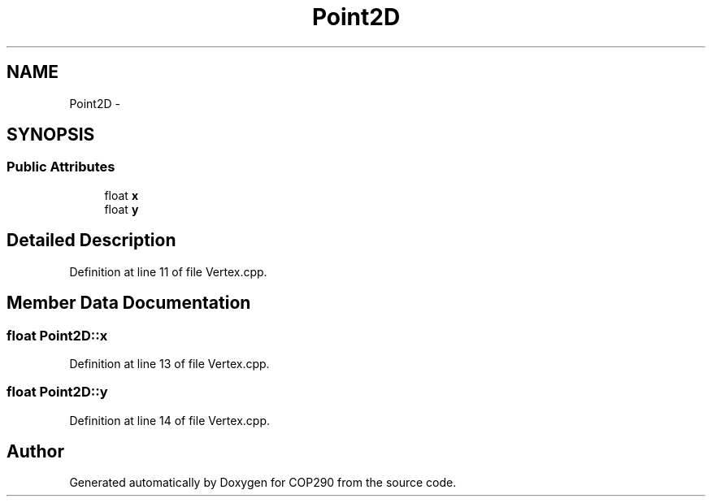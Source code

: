 .TH "Point2D" 3 "Thu Apr 5 2018" "COP290" \" -*- nroff -*-
.ad l
.nh
.SH NAME
Point2D \- 
.SH SYNOPSIS
.br
.PP
.SS "Public Attributes"

.in +1c
.ti -1c
.RI "float \fBx\fP"
.br
.ti -1c
.RI "float \fBy\fP"
.br
.in -1c
.SH "Detailed Description"
.PP 
Definition at line 11 of file Vertex\&.cpp\&.
.SH "Member Data Documentation"
.PP 
.SS "float Point2D::x"

.PP
Definition at line 13 of file Vertex\&.cpp\&.
.SS "float Point2D::y"

.PP
Definition at line 14 of file Vertex\&.cpp\&.

.SH "Author"
.PP 
Generated automatically by Doxygen for COP290 from the source code\&.
